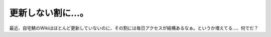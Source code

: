 更新しない割に…。
==================

最近、自宅鯖のWikiはほとんど更新していないのに、その割には毎日アクセスが結構あるなぁ。というか増えてる…、何でだ？






.. author:: default
.. categories:: Unix/Linux
.. tags::
.. comments::

